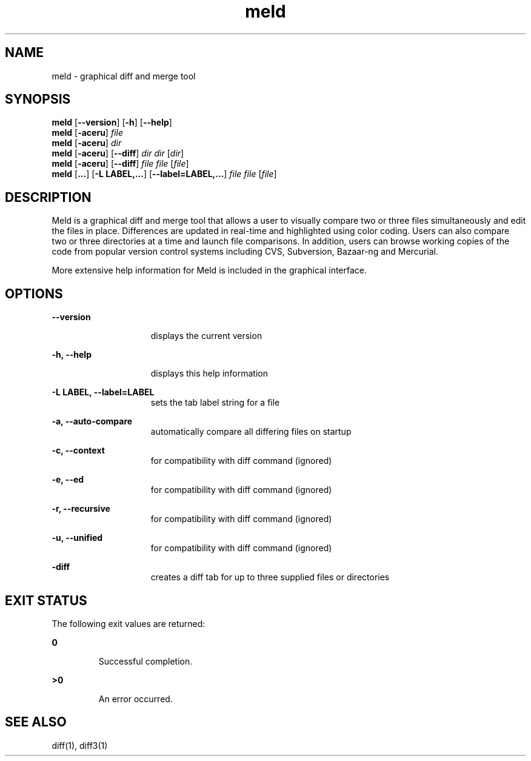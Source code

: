 '\" t
.TH meld 1 "18 Nov 2010" "SunOS 5.11" "User Commands"
.SH NAME
meld \- graphical diff and merge tool
.SH SYNOPSIS
.LP
.nf
\fBmeld\fR [\fB--version\fR] [\fB-h\fR] [\fB--help\fR]
\fBmeld\fR [\fB-aceru\fR] \fIfile\fR
\fBmeld\fR [\fB-aceru\fR] \fIdir\fR
\fBmeld\fR [\fB-aceru\fR] [\fB--diff\fR] \fIdir\fR \fIdir\fR [\fIdir\fR]
\fBmeld\fR [\fB-aceru\fR] [\fB--diff\fR] \fIfile\fR \fIfile\fR [\fIfile\fR]
\fBmeld\fR [\fB...\fR] [\fB-L LABEL,...\fR] [\fB--label=LABEL,...\fR] \fIfile\fR \fIfile\fR [\fIfile\fR]
.fi

.SH DESCRIPTION
.LP
Meld is a graphical diff and merge tool that allows a user to visually compare two or three files simultaneously and edit the files in place. Differences are updated in real-time and highlighted using color coding. Users can also compare two or three directories at a time and launch file comparisons. In addition, users can browse working copies of the code from popular version control systems including CVS, Subversion, Bazaar-ng and Mercurial.

More extensive help information for Meld is included in the graphical interface.

.SH OPTIONS
.sp
.ne 2
.mk
.na
\fB\fB--version\fR\fR
.ad
.RS 15n
.rt  
displays the current version
.RE

.sp
.ne 2
.mk
.na
\fB\fB-h, --help\fR\fR
.ad
.RS 15n
.rt  
displays this help information
.RE

.sp
.ne 2
.mk
.na
\fB\fB-L LABEL, --label=LABEL\fR\fR
.ad
.RS 15n
.rt  

sets the tab label string for a file 
.RE

.sp
.ne 2
.mk
.na
\fB\fB-a, --auto-compare\fR\fR
.ad
.RS 15n
.rt  

automatically compare all differing files on startup
.RE

.sp
.ne 2
.mk
.na
\fB\fB-c, --context\fR\fR
.ad
.RS 15n
.rt  

for compatibility with diff command (ignored)
.RE

.sp
.ne 2
.mk
.na
\fB\fB-e, --ed\fR\fR
.ad
.RS 15n
.rt  

for compatibility with diff command (ignored)
.RE

.sp
.ne 2
.mk
.na
\fB\fB-r, --recursive\fR\fR
.ad
.RS 15n
.rt  

for compatibility with diff command (ignored)
.RE

.sp
.ne 2
.mk
.na
\fB\fB-u, --unified\fR\fR
.ad
.RS 15n
.rt  

for compatibility with diff command (ignored)
.RE

.sp
.ne 2
.mk
.na
\fB\fB-diff\fR\fR
.ad
.RS 15n
.rt  

creates a diff tab for up to three supplied files or directories
.RE

.SH EXIT STATUS
.LP
The following exit values are returned:
.sp
.ne 2
.mk
.na
\fB\fB0\fR \fR
.ad
.RS 7n
.rt
Successful completion.
.RE

.sp
.ne 2
.mk
.na
\fB\fB>0\fR \fR
.ad
.RS 7n
.rt 
An error occurred.
.RE
.PP
.SH SEE ALSO
.LP 
diff(1), diff3(1)
